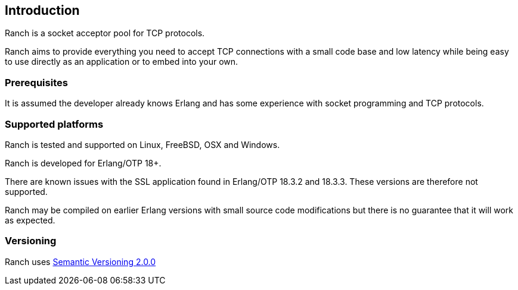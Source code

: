 == Introduction

Ranch is a socket acceptor pool for TCP protocols.

Ranch aims to provide everything you need to accept TCP connections
with a small code base and low latency while being easy to use directly
as an application or to embed into your own.

=== Prerequisites

It is assumed the developer already knows Erlang and has some experience
with socket programming and TCP protocols.

=== Supported platforms

Ranch is tested and supported on Linux, FreeBSD, OSX and Windows.

Ranch is developed for Erlang/OTP 18+.

There are known issues with the SSL application found in Erlang/OTP
18.3.2 and 18.3.3. These versions are therefore not supported.

Ranch may be compiled on earlier Erlang versions with small source code
modifications but there is no guarantee that it will work as expected.

=== Versioning

Ranch uses http://semver.org/[Semantic Versioning 2.0.0]
